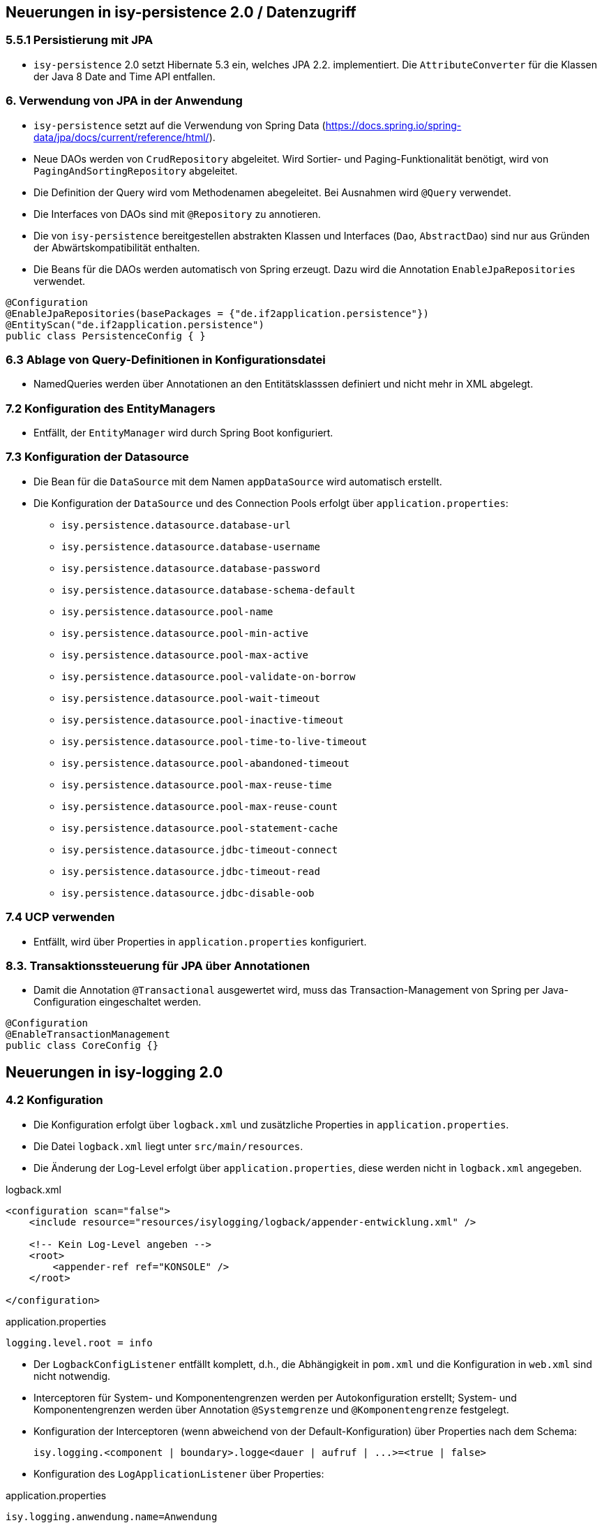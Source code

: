 == Neuerungen in isy-persistence 2.0 / Datenzugriff


=== 5.5.1 Persistierung mit JPA
* `isy-persistence` 2.0 setzt Hibernate 5.3 ein, welches JPA 2.2. implementiert. Die `AttributeConverter` für die Klassen der Java 8 Date and Time API entfallen.

=== 6. Verwendung von JPA in der Anwendung
* `isy-persistence` setzt auf die Verwendung von Spring Data (https://docs.spring.io/spring-data/jpa/docs/current/reference/html/).
* Neue DAOs werden von `CrudRepository` abgeleitet.
  Wird Sortier- und Paging-Funktionalität benötigt, wird von `PagingAndSortingRepository` abgeleitet.
* Die Definition der Query wird vom Methodenamen abegeleitet. Bei Ausnahmen wird `@Query` verwendet.
* Die Interfaces von DAOs sind mit `@Repository` zu annotieren.
* Die von `isy-persistence` bereitgestellen abstrakten Klassen und Interfaces (`Dao`, `AbstractDao`) sind nur aus Gründen der Abwärtskompatibilität enthalten.
* Die Beans für die DAOs werden automatisch von Spring erzeugt.
  Dazu wird die Annotation `EnableJpaRepositories` verwendet.

[source,java]
----
@Configuration
@EnableJpaRepositories(basePackages = {"de.if2application.persistence"})
@EntityScan("de.if2application.persistence")
public class PersistenceConfig { }
----


=== 6.3 Ablage von Query-Definitionen in Konfigurationsdatei
* NamedQueries werden über Annotationen an den Entitätsklasssen definiert und nicht mehr in XML abgelegt.

=== 7.2 Konfiguration des EntityManagers
* Entfällt, der `EntityManager` wird durch Spring Boot konfiguriert.

=== 7.3 Konfiguration der Datasource
* Die Bean für die `DataSource` mit dem Namen `appDataSource` wird automatisch erstellt.
* Die Konfiguration der `DataSource` und des Connection Pools erfolgt über `application.properties`:
** `isy.persistence.datasource.database-url`
** `isy.persistence.datasource.database-username`
** `isy.persistence.datasource.database-password`
** `isy.persistence.datasource.database-schema-default`
** `isy.persistence.datasource.pool-name`
** `isy.persistence.datasource.pool-min-active`
** `isy.persistence.datasource.pool-max-active`
** `isy.persistence.datasource.pool-validate-on-borrow`
** `isy.persistence.datasource.pool-wait-timeout`
** `isy.persistence.datasource.pool-inactive-timeout`
** `isy.persistence.datasource.pool-time-to-live-timeout`
** `isy.persistence.datasource.pool-abandoned-timeout`
** `isy.persistence.datasource.pool-max-reuse-time`
** `isy.persistence.datasource.pool-max-reuse-count`
** `isy.persistence.datasource.pool-statement-cache`
** `isy.persistence.datasource.jdbc-timeout-connect`
** `isy.persistence.datasource.jdbc-timeout-read`
** `isy.persistence.datasource.jdbc-disable-oob`

=== 7.4 UCP verwenden
* Entfällt, wird über Properties in `application.properties` konfiguriert.

=== 8.3. Transaktionssteuerung für JPA über Annotationen
* Damit die Annotation `@Transactional` ausgewertet wird, muss das Transaction-Management von Spring per Java-Configuration eingeschaltet werden.

[source,java]
----
@Configuration
@EnableTransactionManagement
public class CoreConfig {}
----

[[isy-logging]]
== Neuerungen in isy-logging 2.0

=== 4.2 Konfiguration
* Die Konfiguration erfolgt über `logback.xml` und zusätzliche Properties in `application.properties`.
* Die Datei `logback.xml` liegt unter `src/main/resources`.
* Die Änderung der Log-Level erfolgt über `application.properties`, diese werden nicht in `logback.xml` angegeben.

.logback.xml
[source,xml]
----
<configuration scan="false">
    <include resource="resources/isylogging/logback/appender-entwicklung.xml" />

    <!-- Kein Log-Level angeben -->
    <root>
        <appender-ref ref="KONSOLE" />
    </root>

</configuration>
----

.application.properties
[source,properties]
----
logging.level.root = info
----
* Der `LogbackConfigListener` entfällt komplett, d.h., die Abhängigkeit in `pom.xml` und die Konfiguration in `web.xml` sind nicht notwendig.
* Interceptoren für System-  und Komponentengrenzen werden per Autokonfiguration erstellt; System- und Komponentengrenzen werden über Annotation `@Systemgrenze`  und `@Komponentengrenze` festgelegt.
* Konfiguration der Interceptoren (wenn abweichend von der Default-Konfiguration) über Properties nach dem Schema:

  isy.logging.<component | boundary>.logge<dauer | aufruf | ...>=<true | false>

* Konfiguration des `LogApplicationListener` über Properties:

.application.properties
[source,properties]]
----
isy.logging.anwendung.name=Anwendung
isy.logging.anwendung.version=2.0.0
isy.logging.anwendung.typ=GA
----
* Aktivieren des Performance Loggings über `isy.logging.performancelogging.enabled=true` in `application.properties`.

== Neuerungen in isy-task 2.0

=== 3.2 Spring Konfiguration
* Die benötigten Beans werden per Autokonfiguration erzeugt.
* Die Verwendung von Authentifizierung/Autorisierung wird über die Property `isy.task.authentiation.enabled=true/false` in `application.properties` gesteuert.

=== 5. Konfiguration (Properties)
* Die Namen der Properties zur Konfiguration von Tasks haben den Präfix `isy.task` lauten wie folgt:
** `default.host=XXX`
** `default.benutzer=XXX`
** `default.passwort=XXX`
** `default.bhkz=XXX`
** `default.datetimepattern=XXX`
** `default.amountofthreads=XXX`
** `watchdog.restart-interval=1s`
** `tasks.<ID des Tasks>.benutzer=TestUser1`
** `tasks.<ID des Tasks>.passwort=TestPasswort1`
** `tasks.<ID des Tasks>.bhkz=BHKZ1`
** `tasks.<ID des Tasks>.ausfuehrung=FIXED_RATE`
** `tasks.<ID des Tasks>.initial-delay=1s`
** `tasks.<ID des Tasks>.fixed-rate=3s`
** `tasks.<ID des Tasks>.fixed-delay=5s`

[[isy-ueberwachung]]
== Neuerungen in isy-ueberwachung 2.0
 * `isy-ueberwachung` setzt `micrometer` ein.

=== 3.3.4 Informationen von Services
* Die Überwachungsinformationen für Services werden über micrometer bereitgestellt.
* Die eigentliche Überwachung erfolgt über einen AOP-Advice. Dieser wird per Java-Config konfiguriert:

[source,java]
----
@Configuration
@EnableAspectJAutoProxy
public class UeberwachungConfig {
    @Bean
    public MethodInterceptor eintragMonitor(MeterRegistry meterRegistry) {
        return new ServiceStatistik(meterRegistry, Tags.of("servicestatistik", "eintragController"));
    }

    @Bean
    public Advisor erstellenMonitorAdvice(@Qualifier("eintragMonitor") MethodInterceptor eintragMonitor) {
        AspectJExpressionPointcut pointcut = new AspectJExpressionPointcut();
        pointcut.setExpression("target(some.package.service.rest.EintragController)");
        DefaultPointcutAdvisor advisor = new DefaultPointcutAdvisor(pointcut, eintragMonitor);
        advisor.setOrder(1000);
        return advisor;
    }
}
----

=== 3.3.5 Vorgaben für die Prüfung der Verfügbarkeit
* Die Implementierung von Ping- und Prüfmethoden wird über `HealthIndicator` (https://docs.spring.io/spring-boot/docs/current/reference/htmlsingle/#_writing_custom_healthindicators) realisiert.
* Die Überwachung der Datenbankverbindung wird bei der Verwendung von `isy-persistence` automatisch konfiguriert und verwendet (`DataSourceHealthIndicator`).

=== 3.8.1 Loadbalancer-Servlet
* Das Loadbalancer-Servlet wird automatisch konfiguriert
* Der Pfad zur `isAlive`-Datei kann über die Property `isy.ueberwachung.loadbalancer.isalivefilelocation` geändert werden

== Neuerungen in isy-sicherheit 2.0

=== 3.6.2 Konfiguration
* Automatisch konfiguriert werden die `@Gesichert`-Annotation, die `AufrufKontextFactory` und Thread-Scope für Spring.
* In der Anwendung müssen die Beans für `AufrufKontextVerwalter`, `Sicherheit` und `AccessManager` konfiguriert werden.

=== 3.6.5 Konfiguration des Caches
* Die Properties für die Konfiguration des Caches lauten `isy.sicherheit.cache.ttl` und `isy.sicherheit.cache.maxelements`.

[[konfiguration]]
== Neuerungen isy-konfiguration 2.0

4.3.1.3 Implementierungsvorgaben für Property-Dateien

* Die Bean `konfiguration` wird automatisch erstellt, sobald die Property `isy.konfiguration.properties` in `application.properties` gesetzt wird.
* Die Property `isy.konfiguration.properties` enhält eine Liste von Pfaden zu Property-Dateien, die von Konfiguration gelesen werden sollen.
[source,properties]
----
isy.konfiguration.properties=/config/config_A.properties, /config/config_B.properties
----


[[anwendung]]
== Neuerungen Anwendungskonfiguration / Spring

* Es wird eine Anwendungsklasse im Root-Package erstellt:

[source,java]
----
@SpringBootApplication
public class IsyFact2Application extends SpringBootServletInitializer {
    @Override
    protected SpringApplicationBuilder configure(SpringApplicationBuilder application) {
        return application.sources(IsyFact2Application.class);
    }
}
----

* Die Konfiguration erfolgt mit Konfigurationklassen, wenn nötig.
* Klassen, die als Beans bereitgestellt werden sollen, werden mit `@Component`/ `@Service`/ `@Repository` annotiert.

=== Konfiguration in web.xml

Beispiel für ein `web.xml` nach IsyFact 1.x.
Die auskommentierten Teile entfallen.
Erläuterungen siehe unten.

.web.xml
[source,xml]
----
<?xml version="1.0" encoding="UTF-8"?>
<!DOCTYPE web-app PUBLIC "-//Sun Microsystems, Inc.//DTD Web Application 2.3//EN" "http://java.sun.com/dtd/web-app_2_3.dtd">

<web-app>
    <display-name>IsyFact2Application</display-name>

    <1>
    <!-- Spring: Registration of ApplicationContext -->
    <!--context-param>
        <param-name>contextConfigLocation</param-name>
        <param-value>
            classpath:resources/spring/application.xml,
            classpath:resources/spring/timertasks.xml,
            classpath:resources/spring/ueberwachung.xml,
            classpath:resources/spring/service/service.xml,
            classpath:resources/spring/service/remoting-servlet.xml
        </param-value>
    </context-param-->

    <context-param>
        <param-name>webAppRootKey</param-name>
        <param-value>IsyFact2Application</param-value>
    </context-param>

    <2>
    <!--context-param>
    	<param-name>logbackConfigLocation</param-name>
    	<param-value>classpath:/config/logback.xml</param-value>
    </context-param-->

    <!--listener>
    	<listener-class>ch.qos.logback.ext.spring.web.LogbackConfigListener</listener-class>
    </listener-->

    <3>
    <!--listener>
        <listener-class>org.springframework.web.context.ContextLoaderListener</listener-class>
    </listener-->

    <4>
    <!-- Servlet fuer HTTPInvoker-Aufrufe.
        Das Servlet nimmt die Aufrufe entgegen und verteilt sie auf die RemoteBeans.
        Die entsprechene Konfiguration befindet sich in remoting-servlet.xml -->
    <!--servlet>
        <servlet-name>remoting</servlet-name>
        <servlet-class>org.springframework.web.servlet.DispatcherServlet</servlet-class>
        <init-param>
            <param-name>contextConfigLocation</param-name>
            <param-value>/WEB-INF/classes/resources/spring/service/remoting-servlet.xml</param-value>
        </init-param>
        <load-on-startup>1</load-on-startup>
    </servlet-->

    <5>
    <!--servlet>
        <servlet-name>loadbalancer</servlet-name>
        <servlet-class>
            de.bund.bva.pliscommon.ueberwachung.service.loadbalancer.LoadbalancerServlet
        </servlet-class>
        <load-on-startup>1</load-on-startup>
    </servlet-->

    <!--servlet-mapping>
        <servlet-name>loadbalancer</servlet-name>
        <url-pattern>/Loadbalancer</url-pattern>
    </servlet-mapping-->

    <6>
    <!--servlet-mapping>
        <servlet-name>remoting</servlet-name>
        <url-pattern>/MeldungBean_v1_0</url-pattern>
    </servlet-mapping>

    <servlet-mapping>
        <servlet-name>remoting</servlet-name>
        <url-pattern>/AuskunftBean_v1_0</url-pattern>
    </servlet-mapping>

</web-app>

----
<1> Entfällt. Die Konfiguration des Spring-Kontextes erfolgt über Java-Config / Component Scan.
<2> Entfällt. Siehe <<isy-logging>>.
<3> Entfällt. Der Spring-Kontext wird über `ServletInitializer` hochgefahren. Siehe <<anwendung>>.
<4> Entfällt. Das Dispatcher-Servlet wird automatisch von Spring Boot konfiguriert.
    Die Trennung von Web- und Anwendungskontext entfällt.
<5> Entfällt. Siehe <<isy-ueberwachung>>.
<6> Entfällt. Beans vom Typ `HttpInvokerServiceExporter` werden automatisch von Spring Boot konfiguriert.
    Der Pfad für das Mapping wird vom Namen der Bean abgeleitet.
[source,java]
----
@Bean(name = "/AuskunftBean_v1_0")
public HttpInvokerServiceExporter meldung() {
----



== Neuerungen in isy-batchrahmen 2.0

=== 6.2.1. Konfigurationsdatei und Kommandozeilenparameter
* Die Property, mit der die Konfiguration für Spring-Kontexte angegeben werden, enthält nicht mehr einen Pfad zu einer XML-Konfigurationsdatei, sondern den voll qualifizierten Namen einer Java-Konfigurationsklasse (`@Configuration`).
* Sollen Beans für den Batch-Lauf nicht im Anwendungskontext erzeugt werden, können sie mit der Annotation `ExcludeFromBatchContext` annotiert werden.

== Neuerungen in isy-polling 2.0

=== 4.1 Anwendungskonfiguration

Die Properties zur Konfiguration von `isy-polling` haben folgendes Schema.
Die Listen kommaseparierter IDs entfallen.

[source,properties]
----
isy.polling.jmx.verbindungen.server1.host = host1
isy.polling.jmx.verbindungen.server1.port = 9001
isy.polling.jmx.verbindungen.server1.benutzer = userid1
isy.polling.jmx.verbindungen.server1.passwort = pwd1

isy.polling.jmx.verbindungen.server2.host = host2
isy.polling.jmx.verbindungen.server2.port = 9002
isy.polling.jmx.verbindungen.server2.benutzer = userid2
isy.polling.jmx.verbindungen.server2.passwort = pwd2

isy.polling.cluster.POSTFACH1_CLUSTER.name = Postfachabruf-1
isy.polling.cluster.POSTFACH1_CLUSTER.wartezeit = 600
isy.polling.cluster.POSTFACH2_CLUSTER.name = Postfachabruf-2
isy.polling.cluster.POSTFACH2_CLUSTER.wartezeit = 700
isy.polling.cluster.POSTFACH2_CLUSTER.jmxverbindungen = server1,server2
----

=== 4.2 Spring Konfiguration

* Die Bean `pollingVerwalter` wird automatisch erstellt.
  Die Konfiguration der JMX-Domain erfolgt über die Property `isy.polling.jmx.domain` in `application.properties`.
* Die MBeans und der MBeanExporter werden manuell über Java-Config konfiguriert.
* Der `PollingAktion`-Interceptor zur Verwendung der Annotation `@PollingAktion` wird automatisch konfiguriert.
